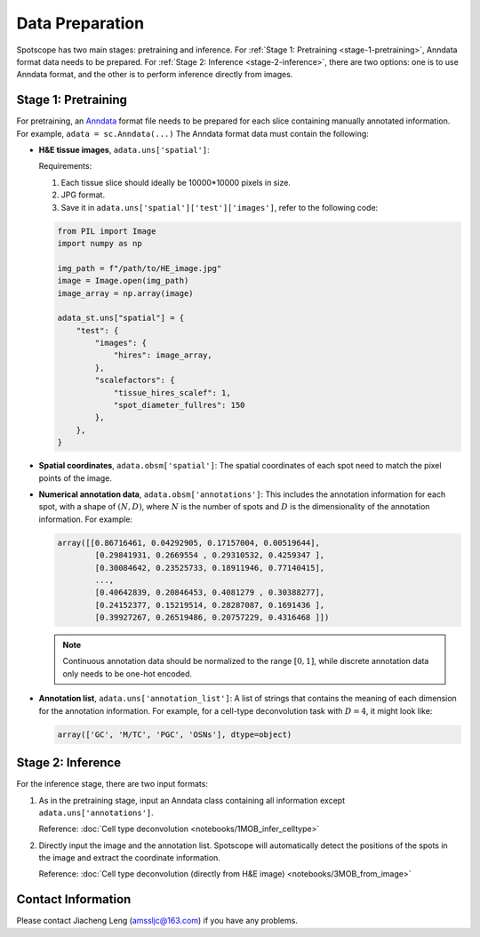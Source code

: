 Data Preparation
================

Spotscope has two main stages: pretraining and inference.  
For :ref:`Stage 1: Pretraining <stage-1-pretraining>`, Anndata format data needs to be prepared.  
For :ref:`Stage 2: Inference <stage-2-inference>`, there are two options: one is to use Anndata format, and the other is to perform inference directly from images.


.. _stage-1-pretraining:


Stage 1: Pretraining
---------------------

For pretraining, an `Anndata`_ format file needs to be prepared for each slice containing manually annotated information.  
For example, ``adata = sc.Anndata(...)``  
The Anndata format data must contain the following:

- **H&E tissue images**, ``adata.uns['spatial']``:  

  Requirements:  

  1. Each tissue slice should ideally be 10000*10000 pixels in size.  
  2. JPG format.  
  3. Save it in ``adata.uns['spatial']['test']['images']``, refer to the following code:

  .. code-block:: python
    
      from PIL import Image
      import numpy as np

      img_path = f"/path/to/HE_image.jpg"
      image = Image.open(img_path)
      image_array = np.array(image)

      adata_st.uns["spatial"] = {
          "test": {
              "images": {
                  "hires": image_array,
              },
              "scalefactors": {
                  "tissue_hires_scalef": 1,  
                  "spot_diameter_fullres": 150
              },
          },
      }

- **Spatial coordinates**, ``adata.obsm['spatial']``:  
  The spatial coordinates of each spot need to match the pixel points of the image.

- **Numerical annotation data**, ``adata.obsm['annotations']``:  
  This includes the annotation information for each spot, with a shape of :math:`(N, D)`, where :math:`N` is the number of spots and :math:`D` is the dimensionality of the annotation information. For example:
  
  .. code-block:: python
    
      array([[0.86716461, 0.04292905, 0.17157004, 0.00519644],
              [0.29841931, 0.2669554 , 0.29310532, 0.4259347 ],
              [0.30084642, 0.23525733, 0.18911946, 0.77140415],
              ...,
              [0.40642839, 0.20846453, 0.4081279 , 0.30388277],
              [0.24152377, 0.15219514, 0.28287087, 0.1691436 ],
              [0.39927267, 0.26519486, 0.20757229, 0.4316468 ]])

  .. note::
    
    Continuous annotation data should be normalized to the range :math:`[0, 1]`, while discrete annotation data only needs to be one-hot encoded.

- **Annotation list**, ``adata.uns['annotation_list']``:  
  A list of strings that contains the meaning of each dimension for the annotation information. For example, for a cell-type deconvolution task with :math:`D=4`, it might look like:
  
  .. code-block:: python

      array(['GC', 'M/TC', 'PGC', 'OSNs'], dtype=object)


.. _stage-2-inference:


Stage 2: Inference
------------------

For the inference stage, there are two input formats:

1. As in the pretraining stage, input an Anndata class containing all information except ``adata.uns['annotations']``. 

   Reference: :doc:`Cell type deconvolution <notebooks/1MOB_infer_celltype>`

2. Directly input the image and the annotation list. Spotscope will automatically detect the positions of the spots in the image and extract the coordinate information.  

   Reference: :doc:`Cell type deconvolution (directly from H&E image) <notebooks/3MOB_from_image>`

Contact Information
-------------------

Please contact Jiacheng Leng (amssljc@163.com) if you have any problems.

.. _Anndata: https://anndata.readthedocs.io/en/latest/
